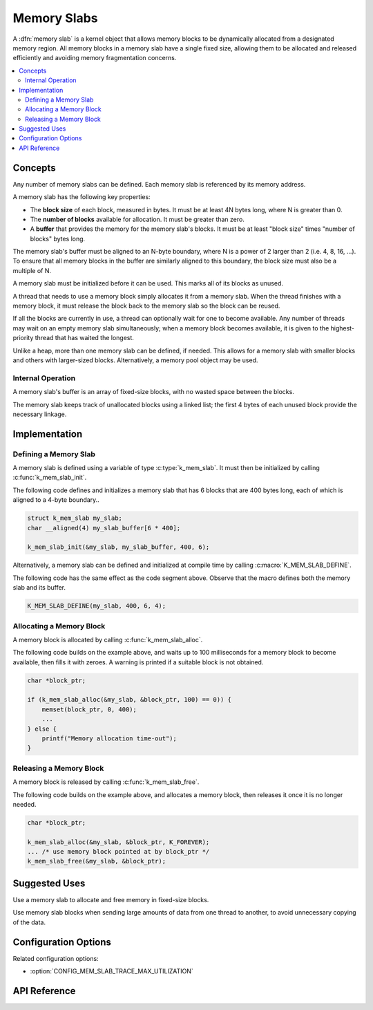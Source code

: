 .. _memory_slabs_v2:

Memory Slabs
############

A :dfn:`memory slab` is a kernel object that allows memory blocks
to be dynamically allocated from a designated memory region.
All memory blocks in a memory slab have a single fixed size,
allowing them to be allocated and released efficiently
and avoiding memory fragmentation concerns.

.. contents::
    :local:
    :depth: 2

Concepts
********

Any number of memory slabs can be defined. Each memory slab is referenced
by its memory address.

A memory slab has the following key properties:

* The **block size** of each block, measured in bytes.
  It must be at least 4N bytes long, where N is greater than 0.

* The **number of blocks** available for allocation.
  It must be greater than zero.

* A **buffer** that provides the memory for the memory slab's blocks.
  It must be at least "block size" times "number of blocks" bytes long.

The memory slab's buffer must be aligned to an N-byte boundary, where
N is a power of 2 larger than 2 (i.e. 4, 8, 16, ...). To ensure that
all memory blocks in the buffer are similarly aligned to this boundary,
the block size must also be a multiple of N.

A memory slab must be initialized before it can be used. This marks all of
its blocks as unused.

A thread that needs to use a memory block simply allocates it from a memory
slab. When the thread finishes with a memory block,
it must release the block back to the memory slab so the block can be reused.

If all the blocks are currently in use, a thread can optionally wait
for one to become available.
Any number of threads may wait on an empty memory slab simultaneously;
when a memory block becomes available, it is given to the highest-priority
thread that has waited the longest.

Unlike a heap, more than one memory slab can be defined, if needed. This
allows for a memory slab with smaller blocks and others with larger-sized
blocks. Alternatively, a memory pool object may be used.

Internal Operation
==================

A memory slab's buffer is an array of fixed-size blocks,
with no wasted space between the blocks.

The memory slab keeps track of unallocated blocks using a linked list;
the first 4 bytes of each unused block provide the necessary linkage.

Implementation
**************

Defining a Memory Slab
======================

A memory slab is defined using a variable of type :c:type:`k_mem_slab`.
It must then be initialized by calling :c:func:`k_mem_slab_init`.

The following code defines and initializes a memory slab that has 6 blocks
that are 400 bytes long, each of which is aligned to a 4-byte boundary..

.. code-block:: c

    struct k_mem_slab my_slab;
    char __aligned(4) my_slab_buffer[6 * 400];

    k_mem_slab_init(&my_slab, my_slab_buffer, 400, 6);

Alternatively, a memory slab can be defined and initialized at compile time
by calling :c:macro:`K_MEM_SLAB_DEFINE`.

The following code has the same effect as the code segment above. Observe
that the macro defines both the memory slab and its buffer.

.. code-block:: c

    K_MEM_SLAB_DEFINE(my_slab, 400, 6, 4);

Allocating a Memory Block
=========================

A memory block is allocated by calling :c:func:`k_mem_slab_alloc`.

The following code builds on the example above, and waits up to 100 milliseconds
for a memory block to become available, then fills it with zeroes.
A warning is printed if a suitable block is not obtained.

.. code-block:: c

    char *block_ptr;

    if (k_mem_slab_alloc(&my_slab, &block_ptr, 100) == 0)) {
        memset(block_ptr, 0, 400);
	...
    } else {
        printf("Memory allocation time-out");
    }

Releasing a Memory Block
========================

A memory block is released by calling :c:func:`k_mem_slab_free`.

The following code builds on the example above, and allocates a memory block,
then releases it once it is no longer needed.

.. code-block:: c

    char *block_ptr;

    k_mem_slab_alloc(&my_slab, &block_ptr, K_FOREVER);
    ... /* use memory block pointed at by block_ptr */
    k_mem_slab_free(&my_slab, &block_ptr);

Suggested Uses
**************

Use a memory slab to allocate and free memory in fixed-size blocks.

Use memory slab blocks when sending large amounts of data from one thread
to another, to avoid unnecessary copying of the data.

Configuration Options
*********************

Related configuration options:

* :option:`CONFIG_MEM_SLAB_TRACE_MAX_UTILIZATION`

API Reference
*************

.. doxygengroup:: mem_slab_apis
   :project: Zephyr

